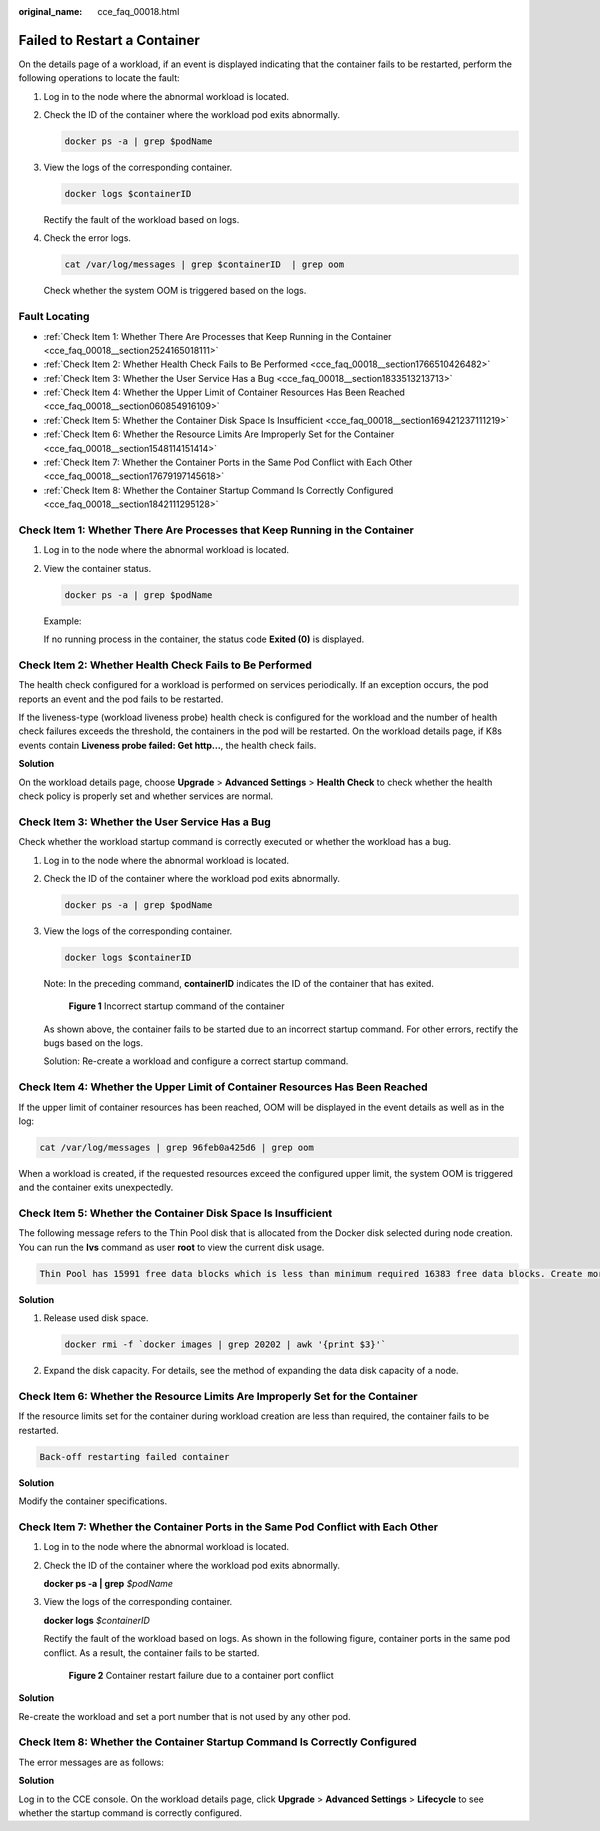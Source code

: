 :original_name: cce_faq_00018.html

.. _cce_faq_00018:

Failed to Restart a Container
=============================

On the details page of a workload, if an event is displayed indicating that the container fails to be restarted, perform the following operations to locate the fault:

#. Log in to the node where the abnormal workload is located.

#. Check the ID of the container where the workload pod exits abnormally.

   .. code-block::

      docker ps -a | grep $podName

#. View the logs of the corresponding container.

   .. code-block::

      docker logs $containerID

   Rectify the fault of the workload based on logs.

#. Check the error logs.

   .. code-block::

      cat /var/log/messages | grep $containerID  | grep oom

   Check whether the system OOM is triggered based on the logs.

Fault Locating
--------------

-  :ref:`Check Item 1: Whether There Are Processes that Keep Running in the Container <cce_faq_00018__section2524165018111>`
-  :ref:`Check Item 2: Whether Health Check Fails to Be Performed <cce_faq_00018__section1766510426482>`
-  :ref:`Check Item 3: Whether the User Service Has a Bug <cce_faq_00018__section1833513213713>`
-  :ref:`Check Item 4: Whether the Upper Limit of Container Resources Has Been Reached <cce_faq_00018__section060854916109>`
-  :ref:`Check Item 5: Whether the Container Disk Space Is Insufficient <cce_faq_00018__section169421237111219>`
-  :ref:`Check Item 6: Whether the Resource Limits Are Improperly Set for the Container <cce_faq_00018__section1548114151414>`
-  :ref:`Check Item 7: Whether the Container Ports in the Same Pod Conflict with Each Other <cce_faq_00018__section17679197145618>`
-  :ref:`Check Item 8: Whether the Container Startup Command Is Correctly Configured <cce_faq_00018__section1842111295128>`

.. _cce_faq_00018__section2524165018111:

Check Item 1: Whether There Are Processes that Keep Running in the Container
----------------------------------------------------------------------------

#. Log in to the node where the abnormal workload is located.

#. View the container status.

   .. code-block::

      docker ps -a | grep $podName

   Example:

   |image1|

   If no running process in the container, the status code **Exited (0)** is displayed.

.. _cce_faq_00018__section1766510426482:

Check Item 2: Whether Health Check Fails to Be Performed
--------------------------------------------------------

The health check configured for a workload is performed on services periodically. If an exception occurs, the pod reports an event and the pod fails to be restarted.

If the liveness-type (workload liveness probe) health check is configured for the workload and the number of health check failures exceeds the threshold, the containers in the pod will be restarted. On the workload details page, if K8s events contain **Liveness probe failed: Get http...**, the health check fails.

**Solution**

On the workload details page, choose **Upgrade** > **Advanced Settings** > **Health Check** to check whether the health check policy is properly set and whether services are normal.

.. _cce_faq_00018__section1833513213713:

Check Item 3: Whether the User Service Has a Bug
------------------------------------------------

Check whether the workload startup command is correctly executed or whether the workload has a bug.

#. Log in to the node where the abnormal workload is located.

#. Check the ID of the container where the workload pod exits abnormally.

   .. code-block::

      docker ps -a | grep $podName

#. View the logs of the corresponding container.

   .. code-block::

      docker logs $containerID

   Note: In the preceding command, **containerID** indicates the ID of the container that has exited.


   .. figure:: /_static/images/en-us_image_0000001223473849.png
      :alt: **Figure 1** Incorrect startup command of the container

      **Figure 1** Incorrect startup command of the container

   As shown above, the container fails to be started due to an incorrect startup command. For other errors, rectify the bugs based on the logs.

   Solution: Re-create a workload and configure a correct startup command.

.. _cce_faq_00018__section060854916109:

Check Item 4: Whether the Upper Limit of Container Resources Has Been Reached
-----------------------------------------------------------------------------

If the upper limit of container resources has been reached, OOM will be displayed in the event details as well as in the log:

.. code-block::

   cat /var/log/messages | grep 96feb0a425d6 | grep oom

|image2|

When a workload is created, if the requested resources exceed the configured upper limit, the system OOM is triggered and the container exits unexpectedly.

.. _cce_faq_00018__section169421237111219:

Check Item 5: Whether the Container Disk Space Is Insufficient
--------------------------------------------------------------

The following message refers to the Thin Pool disk that is allocated from the Docker disk selected during node creation. You can run the **lvs** command as user **root** to view the current disk usage.

.. code-block::

   Thin Pool has 15991 free data blocks which is less than minimum required 16383 free data blocks. Create more free space in thin pool or use dm.min_free_space option to change behavior

|image3|

**Solution**

#. Release used disk space.

   .. code-block::

      docker rmi -f `docker images | grep 20202 | awk '{print $3}'`

#. Expand the disk capacity. For details, see the method of expanding the data disk capacity of a node.

.. _cce_faq_00018__section1548114151414:

Check Item 6: Whether the Resource Limits Are Improperly Set for the Container
------------------------------------------------------------------------------

If the resource limits set for the container during workload creation are less than required, the container fails to be restarted.

.. code-block::

   Back-off restarting failed container

**Solution**

Modify the container specifications.

.. _cce_faq_00018__section17679197145618:

Check Item 7: Whether the Container Ports in the Same Pod Conflict with Each Other
----------------------------------------------------------------------------------

#. Log in to the node where the abnormal workload is located.

#. Check the ID of the container where the workload pod exits abnormally.

   **docker ps -a \| grep** *$podName*

#. View the logs of the corresponding container.

   **docker logs** *$containerID*

   Rectify the fault of the workload based on logs. As shown in the following figure, container ports in the same pod conflict. As a result, the container fails to be started.


   .. figure:: /_static/images/en-us_image_0000001178192674.png
      :alt: **Figure 2** Container restart failure due to a container port conflict

      **Figure 2** Container restart failure due to a container port conflict

**Solution**

Re-create the workload and set a port number that is not used by any other pod.

.. _cce_faq_00018__section1842111295128:

Check Item 8: Whether the Container Startup Command Is Correctly Configured
---------------------------------------------------------------------------

The error messages are as follows:

|image4|

**Solution**

Log in to the CCE console. On the workload details page, click **Upgrade** > **Advanced Settings** > **Lifecycle** to see whether the startup command is correctly configured.

.. |image1| image:: /_static/images/en-us_image_0000001223272341.png
.. |image2| image:: /_static/images/en-us_image_0000001223272343.png
.. |image3| image:: /_static/images/en-us_image_0000001177874154.png
.. |image4| image:: /_static/images/en-us_image_0000001178192672.png

